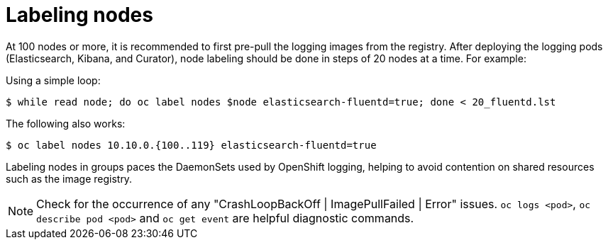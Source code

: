 // Module included in the following assemblies:
//
// * logging/cluster-logging-deploy.adoc

[id="cluster-logging-deploy-label_{context}"]
= Labeling nodes

At 100 nodes or more, it is recommended to first pre-pull the logging images
from the registry.
After deploying the logging pods (Elasticsearch, Kibana, and
Curator), node labeling should be done in steps of 20 nodes at a time. For
example:

Using a simple loop: 

----
$ while read node; do oc label nodes $node elasticsearch-fluentd=true; done < 20_fluentd.lst
----

The following also works:

----
$ oc label nodes 10.10.0.{100..119} elasticsearch-fluentd=true
----

Labeling nodes in groups paces the DaemonSets used by OpenShift logging, helping to avoid contention on shared resources such as the image registry.

[NOTE]
====
Check for the occurrence of any "CrashLoopBackOff | ImagePullFailed | Error" issues.
`oc logs <pod>`, `oc describe pod <pod>` and `oc get event` are helpful diagnostic commands.
====
